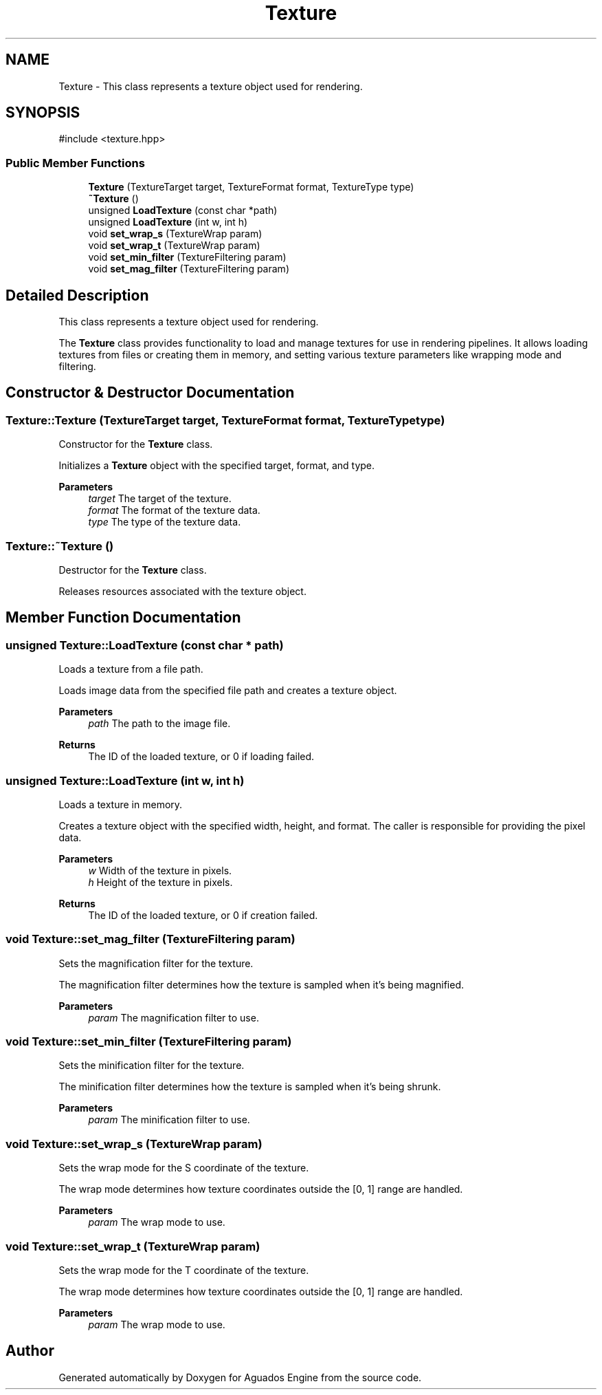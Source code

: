 .TH "Texture" 3 "Aguados Engine" \" -*- nroff -*-
.ad l
.nh
.SH NAME
Texture \- This class represents a texture object used for rendering\&.  

.SH SYNOPSIS
.br
.PP
.PP
\fR#include <texture\&.hpp>\fP
.SS "Public Member Functions"

.in +1c
.ti -1c
.RI "\fBTexture\fP (TextureTarget target, TextureFormat format, TextureType type)"
.br
.ti -1c
.RI "\fB~Texture\fP ()"
.br
.ti -1c
.RI "unsigned \fBLoadTexture\fP (const char *path)"
.br
.ti -1c
.RI "unsigned \fBLoadTexture\fP (int w, int h)"
.br
.ti -1c
.RI "void \fBset_wrap_s\fP (TextureWrap param)"
.br
.ti -1c
.RI "void \fBset_wrap_t\fP (TextureWrap param)"
.br
.ti -1c
.RI "void \fBset_min_filter\fP (TextureFiltering param)"
.br
.ti -1c
.RI "void \fBset_mag_filter\fP (TextureFiltering param)"
.br
.in -1c
.SH "Detailed Description"
.PP 
This class represents a texture object used for rendering\&. 

The \fBTexture\fP class provides functionality to load and manage textures for use in rendering pipelines\&. It allows loading textures from files or creating them in memory, and setting various texture parameters like wrapping mode and filtering\&. 
.SH "Constructor & Destructor Documentation"
.PP 
.SS "Texture::Texture (TextureTarget target, TextureFormat format, TextureType type)"
Constructor for the \fBTexture\fP class\&.
.PP
Initializes a \fBTexture\fP object with the specified target, format, and type\&.
.PP
\fBParameters\fP
.RS 4
\fItarget\fP The target of the texture\&. 
.br
\fIformat\fP The format of the texture data\&. 
.br
\fItype\fP The type of the texture data\&. 
.RE
.PP

.SS "Texture::~Texture ()"
Destructor for the \fBTexture\fP class\&.
.PP
Releases resources associated with the texture object\&. 
.SH "Member Function Documentation"
.PP 
.SS "unsigned Texture::LoadTexture (const char * path)"
Loads a texture from a file path\&.
.PP
Loads image data from the specified file path and creates a texture object\&.
.PP
\fBParameters\fP
.RS 4
\fIpath\fP The path to the image file\&. 
.RE
.PP
\fBReturns\fP
.RS 4
The ID of the loaded texture, or 0 if loading failed\&. 
.RE
.PP

.SS "unsigned Texture::LoadTexture (int w, int h)"
Loads a texture in memory\&.
.PP
Creates a texture object with the specified width, height, and format\&. The caller is responsible for providing the pixel data\&.
.PP
\fBParameters\fP
.RS 4
\fIw\fP Width of the texture in pixels\&. 
.br
\fIh\fP Height of the texture in pixels\&. 
.RE
.PP
\fBReturns\fP
.RS 4
The ID of the loaded texture, or 0 if creation failed\&. 
.RE
.PP

.SS "void Texture::set_mag_filter (TextureFiltering param)"
Sets the magnification filter for the texture\&.
.PP
The magnification filter determines how the texture is sampled when it's being magnified\&.
.PP
\fBParameters\fP
.RS 4
\fIparam\fP The magnification filter to use\&. 
.RE
.PP

.SS "void Texture::set_min_filter (TextureFiltering param)"
Sets the minification filter for the texture\&.
.PP
The minification filter determines how the texture is sampled when it's being shrunk\&.
.PP
\fBParameters\fP
.RS 4
\fIparam\fP The minification filter to use\&. 
.RE
.PP

.SS "void Texture::set_wrap_s (TextureWrap param)"
Sets the wrap mode for the S coordinate of the texture\&.
.PP
The wrap mode determines how texture coordinates outside the [0, 1] range are handled\&.
.PP
\fBParameters\fP
.RS 4
\fIparam\fP The wrap mode to use\&. 
.RE
.PP

.SS "void Texture::set_wrap_t (TextureWrap param)"
Sets the wrap mode for the T coordinate of the texture\&.
.PP
The wrap mode determines how texture coordinates outside the [0, 1] range are handled\&.
.PP
\fBParameters\fP
.RS 4
\fIparam\fP The wrap mode to use\&. 
.RE
.PP


.SH "Author"
.PP 
Generated automatically by Doxygen for Aguados Engine from the source code\&.
